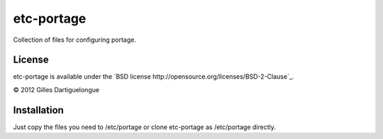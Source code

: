 ===========
etc-portage
===========

Collection of files for configuring portage.

License
-------

etc-portage is available under the `BSD license
http://opensource.org/licenses/BSD-2-Clause`_.

© 2012 Gilles Dartiguelongue

Installation
------------

Just copy the files you need to /etc/portage or clone etc-portage as
/etc/portage directly.
